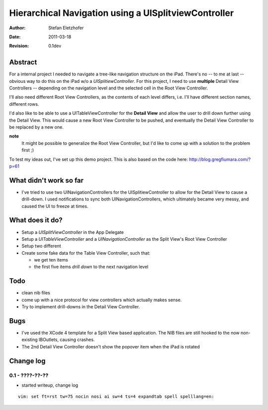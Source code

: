 =====================================================
Hierarchical Navigation using a UISplitviewController
=====================================================

:Author:    Stefan Eletzhofer
:Date:      2011-03-18
:Revision:  0.1dev

Abstract
========

For a internal project I needed to navigate a tree-like navigation
structure on the iPad.  There's no -- to me at last -- obvious way to
do this on the iPad w/o a *UISplitiewController*.  For this project,
I need to use **multiple** Detail View Controllers -- depending on the
navigation level and the selected cell in the Root View Controller.

I'll also need different Root View Controllers, as the contents of each
level differs, i.e. I'll have different section names, different rows.

I'd also like to be able to use a UITableViewController for the **Detail
View** and allow the user to drill down further using the Detail View.
This would cause a new Root View Controller to be pushed, and eventually
the Detail View Controller to be replaced by a new one.

**note**
  It might be possible to generalize the Root View Controller, but I'd like
  to come up with a solution to the problem first ;)

To test my ideas out, I've set up this demo project.  This is also based on
the code here: http://blog.gregfiumara.com/?p=61

What didn't work so far
=======================

- I've tried to use two UINavigationControllers for the
  UISplitiewController to allow for the Detail View to cause a drill-down.
  I used notifications to sync both UINavigationControllers, which
  ultimately became very messy, and caused the UI to freeze at times.

What does it do?
================

- Setup a *UISplitViewController* in the App Delegate
- Setup a *UITableViewController* and a *UINavigationController* as
  the Split View's Root View Controller
- Setup two different 
- Create some fake data for the Table View Controller, such that:

  - we get ten items
  - the first five items *drill down* to the next navigation level

Todo
====

- clean nib files
- come up with a nice protocol for view controllers which actually makes
  sense.
- Try to implement drill-downs in the Detail View Controller.

Bugs
====

- I've used the XCode 4 template for a Split View based application.  The
  NIB files are still hooked to the now non-existing IBOutlets, causing
  crashes.

- The 2nd Detail View Controller doesn't show the popover item when the
  iPad is rotated

Change log
==========

0.1 - ????-??-??
----------------

- started writeup, change log


::

 vim: set ft=rst tw=75 nocin nosi ai sw=4 ts=4 expandtab spell spelllang=en:
